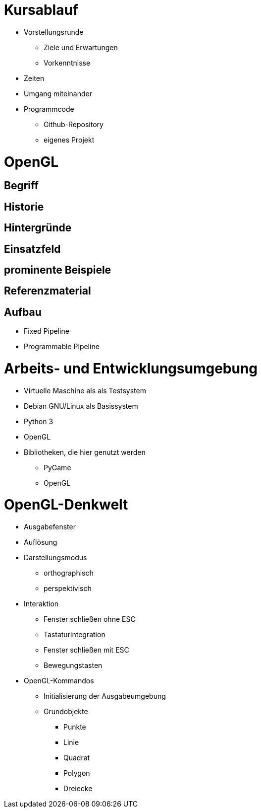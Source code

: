 = Kursablauf

* Vorstellungsrunde
** Ziele und Erwartungen
** Vorkenntnisse
* Zeiten
* Umgang miteinander
* Programmcode
** Github-Repository
** eigenes Projekt

= OpenGL
== Begriff
== Historie
== Hintergründe
== Einsatzfeld
== prominente Beispiele
== Referenzmaterial
== Aufbau
* Fixed Pipeline
* Programmable Pipeline

= Arbeits- und Entwicklungsumgebung

* Virtuelle Maschine als als Testsystem
* Debian GNU/Linux als Basissystem
* Python 3
* OpenGL
* Bibliotheken, die hier genutzt werden
** PyGame
** OpenGL

= OpenGL-Denkwelt

* Ausgabefenster
* Auflösung
* Darstellungsmodus
** orthographisch
** perspektivisch
* Interaktion
** Fenster schließen ohne ESC
** Tastaturintegration
** Fenster schließen mit ESC
** Bewegungstasten
* OpenGL-Kommandos
** Initialisierung der Ausgabeumgebung
** Grundobjekte
*** Punkte
*** Linie
*** Quadrat
*** Polygon
*** Dreiecke
